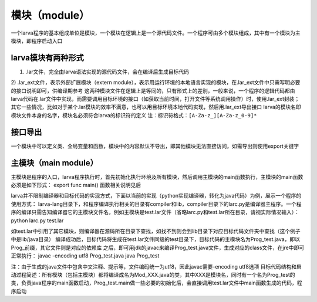 模块（module）
================

一个larva程序的基本组成单位是模块，一个模块在逻辑上是一个源代码文件。一个程序可由多个模块组成，其中有一个模块为主模块，即程序启动入口

larva模块有两种形式
------------------

1) .lar文件，完全由larva语法实现的源代码文件，会在编译后生成目标代码

2) .lar_ext文件，表示外部扩展模块（extern module），表示用运行环境的本地语言实现的模块，在.lar_ext文件中只需写明必要的接口说明即可，供编译期参考
这两种模块文件在逻辑上是等同的，只有形式上的差别，一般来说，一个程序的逻辑代码都由larva代码在.lar文件中实现，而需要调用目标环境的接口（如获取当前时间，打开文件等系统调用操作）时，使用.lar_ext封装；其它一些情况，比如对于某个.lar模块的效率不满意，也可以用目标环境本地代码实现，然后用.lar_ext导出接口
larva的模块名即模块文件本身的名字，模块名必须符合larva的标识符的定义
注：标识符格式：``[A-Za-z_][A-Za-z_0-9]*``

接口导出
--------
一个模块中可以定义类、全局变量和函数，模块中的内容默认不导出，即其他模块无法直接访问，如需导出则使用export关键字

主模块（main module）
---------------------
主模块是程序的入口，larva程序执行时，首先初始化执行环境及所有模块，然后调用主模块的main函数执行，主模块的main函数必须是如下形式：
export func main()
函数相关说明见后

larva并不限制编译器和目标代码的实现方式，下面以当前的实现（python实现编译器，转化为java代码）为例，展示一个程序的使用方式：
larva-lang目录下，和程序编译执行相关的目录有compiler和lib，compiler目录下的larc.py是编译器主程序。一个程序的编译只需告知编译器它的主模块文件名，例如主模块是test.lar文件（省略larc.py和test.lar所在目录，请视实际情况输入）：
python larc.py test.lar

如test.lar中引用了其它模块，则编译器在源码所在目录下查找，如找不到则会到lib目录下对应目标代码文件夹中查找（这个例子中是lib/java目录）
编译成功后，目标代码将生成在test.lar文件同级的test目录下，目标代码的主模块名为Prog_test.java，即以Prog_前缀，其它文件则是对应的依赖库
之后，即可用jdk的javac来编译Prog_test.java文件，生成对应的class文件，在jre中即可正常执行：
javac -encoding utf8 Prog_test.java
java Prog_test

注：由于生成的java文件中包含中文注释、提示等，文件编码统一为utf8，因此javac需要-encoding utf8选项
目标代码结构和启动过程简述：所有模块（包括主模块）都将编译成名为Mod_XXX.java的类，其中XXX是模块名，同时有一个名为Prog_test的类，负责java程序的main函数启动，Prog_test.main做一些必要的初始化后，会直接调用test.lar文件中main函数生成的代码，程序启动
